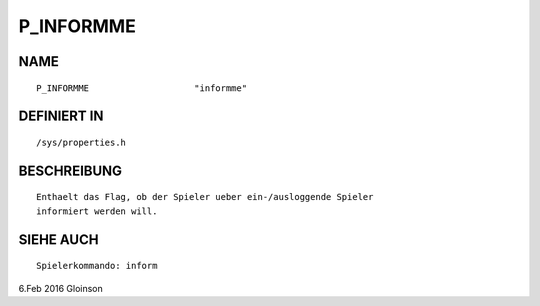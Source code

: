 P_INFORMME
==========

NAME
----
::

    P_INFORMME                    "informme"                    

DEFINIERT IN
------------
::

    /sys/properties.h

BESCHREIBUNG
------------
::

    Enthaelt das Flag, ob der Spieler ueber ein-/ausloggende Spieler
    informiert werden will.

SIEHE AUCH
----------
::

    Spielerkommando: inform

6.Feb 2016 Gloinson


